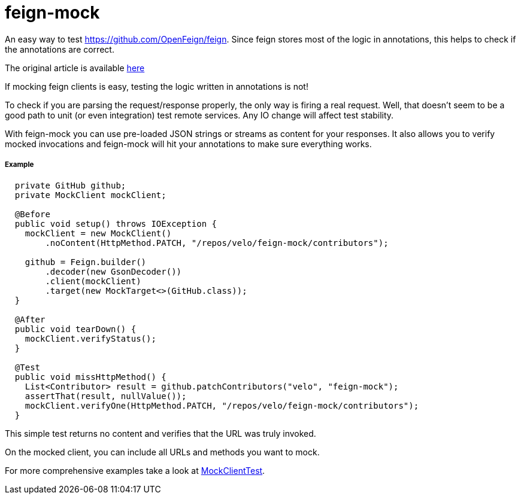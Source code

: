 # feign-mock

An easy way to test https://github.com/OpenFeign/feign. Since feign stores most of the logic in annotations, this helps to check if the annotations are correct.

The original article is available https://velo.github.io/2016/06/05/Testing-feign-clients.html[here]

If mocking feign clients is easy, testing the logic written in annotations is not!

To check if you are parsing the request/response properly, the only way is firing a real request. Well, that doesn't seem to be a good path to unit (or even integration) test remote services. Any IO change will affect test stability.

With feign-mock you can use pre-loaded JSON strings or streams as content for your responses. It also allows you to verify mocked invocations and feign-mock will hit your annotations to make sure everything works.

##### Example

```
  private GitHub github;
  private MockClient mockClient;

  @Before
  public void setup() throws IOException {
    mockClient = new MockClient()
        .noContent(HttpMethod.PATCH, "/repos/velo/feign-mock/contributors");

    github = Feign.builder()
        .decoder(new GsonDecoder())
        .client(mockClient)
        .target(new MockTarget<>(GitHub.class));
  }

  @After
  public void tearDown() {
    mockClient.verifyStatus();
  }

  @Test
  public void missHttpMethod() {
    List<Contributor> result = github.patchContributors("velo", "feign-mock");
    assertThat(result, nullValue());
    mockClient.verifyOne(HttpMethod.PATCH, "/repos/velo/feign-mock/contributors");
  }
```

This simple test returns no content and verifies that the URL was truly invoked.

On the mocked client, you can include all URLs and methods you want to mock.

For more comprehensive examples take a look at https://github.com/OpenFeign/feign/blob/master/mock/src/test/java/feign/mock/MockClientTest.java[MockClientTest].
